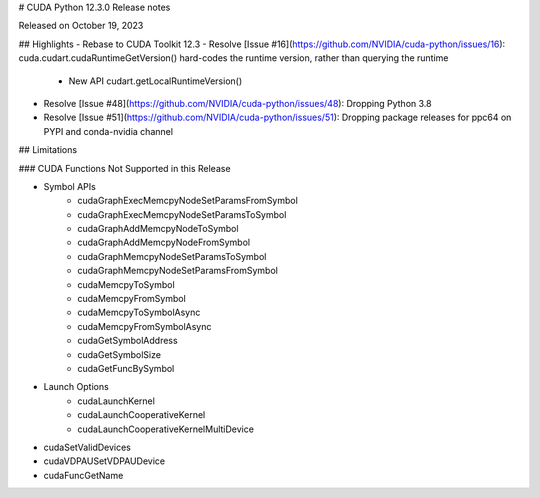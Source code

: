 # CUDA Python 12.3.0 Release notes

Released on October 19, 2023

## Highlights
- Rebase to CUDA Toolkit 12.3
- Resolve [Issue #16](https://github.com/NVIDIA/cuda-python/issues/16): cuda.cudart.cudaRuntimeGetVersion() hard-codes the runtime version, rather than querying the runtime
    - New API cudart.getLocalRuntimeVersion()
- Resolve [Issue #48](https://github.com/NVIDIA/cuda-python/issues/48): Dropping Python 3.8
- Resolve [Issue #51](https://github.com/NVIDIA/cuda-python/issues/51): Dropping package releases for ppc64 on PYPI and conda-nvidia channel

## Limitations

### CUDA Functions Not Supported in this Release

- Symbol APIs
    - cudaGraphExecMemcpyNodeSetParamsFromSymbol
    - cudaGraphExecMemcpyNodeSetParamsToSymbol
    - cudaGraphAddMemcpyNodeToSymbol
    - cudaGraphAddMemcpyNodeFromSymbol
    - cudaGraphMemcpyNodeSetParamsToSymbol
    - cudaGraphMemcpyNodeSetParamsFromSymbol
    - cudaMemcpyToSymbol
    - cudaMemcpyFromSymbol
    - cudaMemcpyToSymbolAsync
    - cudaMemcpyFromSymbolAsync
    - cudaGetSymbolAddress
    - cudaGetSymbolSize
    - cudaGetFuncBySymbol
- Launch Options
    - cudaLaunchKernel
    - cudaLaunchCooperativeKernel
    - cudaLaunchCooperativeKernelMultiDevice
- cudaSetValidDevices
- cudaVDPAUSetVDPAUDevice
- cudaFuncGetName
